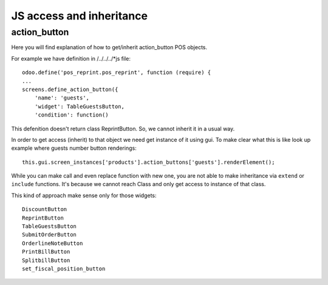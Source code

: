 JS access and inheritance
=========================

action_button
-------------

Here you will find explanation of how to get/inherit action_button POS objects.

For example we have definition in /../../../*js file::

    odoo.define('pos_reprint.pos_reprint', function (require) {
    ...
    screens.define_action_button({
        'name': 'guests',
        'widget': TableGuestsButton,
        'condition': function()

This defenition doesn't return class ReprintButton. So, we cannot inherit it in a usual way.

In order to get access (inherit) to that object we need get instance of it using gui.
To make clear what this is like look up example where guests number button renderings::

    this.gui.screen_instances['products'].action_buttons['guests'].renderElement();

While you can make call and even replace function with new one, you are not able to make inheritance via ``extend`` or ``include`` functions. It's because we cannot reach Class and only get access to instance of that class.


This kind of approach make sense only for those widgets::

    DiscountButton
    ReprintButton
    TableGuestsButton
    SubmitOrderButton
    OrderlineNoteButton
    PrintBillButton
    SplitbillButton
    set_fiscal_position_button
